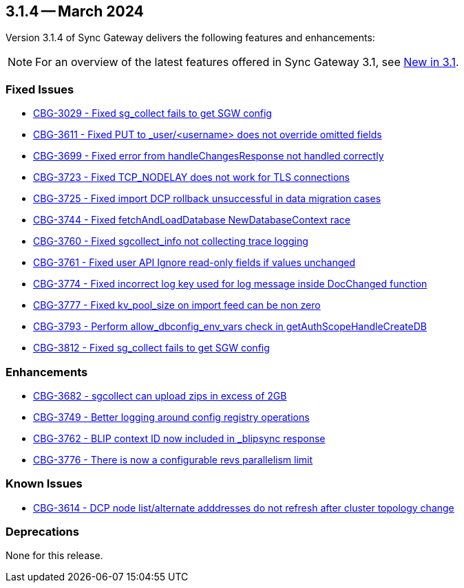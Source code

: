 == 3.1.4 -- March 2024

Version 3.1.4 of Sync Gateway delivers the following features and enhancements:

NOTE: For an overview of the latest features offered in Sync Gateway 3.1, see xref:whatsnew.adoc[New in 3.1].

[#maint-3-1-4]

=== Fixed Issues

* https://issues.couchbase.com/browse/CBG-3029[CBG-3029 - Fixed sg_collect fails to get SGW config]

* https://issues.couchbase.com/browse/CBG-3611[CBG-3611 - Fixed PUT to _user/<username> does not override omitted fields]

* https://issues.couchbase.com/browse/CBG-3699[CBG-3699 - Fixed error from handleChangesResponse not handled correctly]

* https://issues.couchbase.com/browse/CBG-3723[CBG-3723 - Fixed TCP_NODELAY does not work for TLS connections]

* https://issues.couchbase.com/browse/CBG-3725[CBG-3725 - Fixed import DCP rollback unsuccessful in data migration cases]

* https://issues.couchbase.com/browse/CBG-3744[CBG-3744 - Fixed fetchAndLoadDatabase NewDatabaseContext race]

* https://issues.couchbase.com/browse/CBG-3760[CBG-3760 - Fixed sgcollect_info not collecting trace logging]

* https://issues.couchbase.com/browse/CBG-3761[CBG-3761 - Fixed user API Ignore read-only fields if values unchanged]

* https://issues.couchbase.com/browse/CBG-3774[CBG-3774 - Fixed incorrect log key used for log message inside DocChanged function]

* https://issues.couchbase.com/browse/CBG-3777[CBG-3777 - Fixed kv_pool_size on import feed can be non zero]

* https://issues.couchbase.com/browse/CBG-3793[CBG-3793 - Perform allow_dbconfig_env_vars check in getAuthScopeHandleCreateDB]

* https://issues.couchbase.com/browse/CBG-3812[CBG-3812 - Fixed sg_collect fails to get SGW config]

=== Enhancements

* https://issues.couchbase.com/browse/CBG-3682[CBG-3682 - sgcollect can upload zips in excess of 2GB]

* https://issues.couchbase.com/browse/CBG-3749[CBG-3749 - Better logging around config registry operations]

* https://issues.couchbase.com/browse/CBG-3762[CBG-3762 -  BLIP context ID now included in _blipsync response]

* https://issues.couchbase.com/browse/CBG-3776[CBG-3776 - There is now a configurable revs parallelism limit]

=== Known Issues

* https://issues.couchbase.com/browse/CBG-3614[CBG-3614 - DCP node list/alternate adddresses do not refresh after cluster topology change]

=== Deprecations

None for this release.
